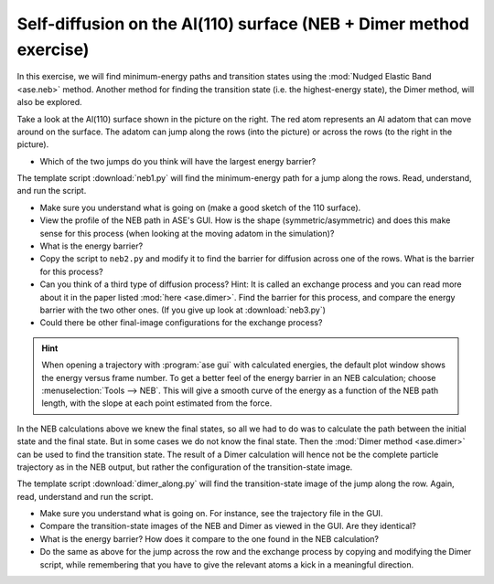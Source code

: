 .. _selfdiffusion:

Self-diffusion on the Al(110) surface (NEB + Dimer method exercise)
-------------------------------------------------------------------

.. image:: Al110slab.png
   :height: 270 px
   :alt: Al(110) surface
   :align: right

In this exercise, we will find minimum-energy paths and transition states
using the :mod:`Nudged Elastic Band <ase.neb>` method. Another method for
finding the transition state (i.e. the highest-energy state), the Dimer
method, will also be explored.

Take a look at the Al(110) surface shown in the picture on the right. The red
atom represents an Al adatom that can move around on the surface. The adatom
can jump along the rows (into the picture) or across the rows (to the right in
the picture).

* Which of the two jumps do you think will have the largest energy
  barrier?

The template script :download:`neb1.py` will
find the minimum-energy path for a jump along the rows. Read,
understand, and run the script.

* Make sure you understand what is going on (make a good sketch of the
  110 surface).

* View the profile of the NEB path in ASE's GUI. How is the shape
  (symmetric/asymmetric) and does this make sense for this process
  (when looking at the moving adatom in the simulation)?

* What is the energy barrier?

* Copy the script to ``neb2.py`` and modify it to find the barrier for
  diffusion across one of the rows.  What is the barrier for this
  process?

* Can you think of a third type of diffusion process?  Hint: It is
  called an exchange process and you can read more about it in the paper listed
  :mod:`here <ase.dimer>`.
  Find the barrier for this process, and
  compare the energy barrier with the two other ones.
  (If you give up look at :download:`neb3.py`)

* Could there be other final-image configurations for the exchange process?

.. hint::

  When opening a trajectory with :program:`ase gui` with calculated energies, the
  default plot window shows the energy versus frame number.  To get a
  better feel of the energy barrier in an NEB calculation; choose
  :menuselection:`Tools --> NEB`. This will give a smooth curve
  of the energy as a
  function of the NEB path length, with the slope at each point
  estimated from the force.

In the NEB calculations above we knew the final states, so all we had to do
was to calculate the path between the initial state and the final state. But
in some cases we do not know the final state. Then the :mod:`Dimer method
<ase.dimer>` can be used to find the transition state. The result of a Dimer
calculation will hence not be the complete particle trajectory as in the NEB
output, but rather the configuration of the transition-state image.

The template script :download:`dimer_along.py` will find the transition-state
image of the jump along the row. Again, read, understand and run the script.

* Make sure you understand what is going on. For instance, see the trajectory
  file in the GUI.

* Compare the transition-state images of the NEB and Dimer as viewed in the
  GUI. Are they identical?

* What is the energy barrier? How does it compare to the one found in the NEB
  calculation?

* Do the same as above for the jump across the row and the exchange process by
  copying and modifying the Dimer script, while remembering that you have to
  give the relevant atoms a kick in a meaningful direction.
